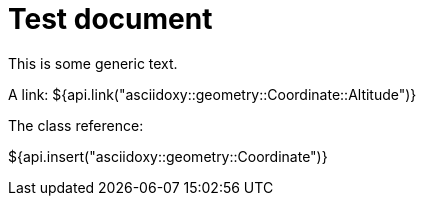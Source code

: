 = Test document

This is some generic text.

A link: ${api.link("asciidoxy::geometry::Coordinate::Altitude")}

The class reference:

${api.insert("asciidoxy::geometry::Coordinate")}
